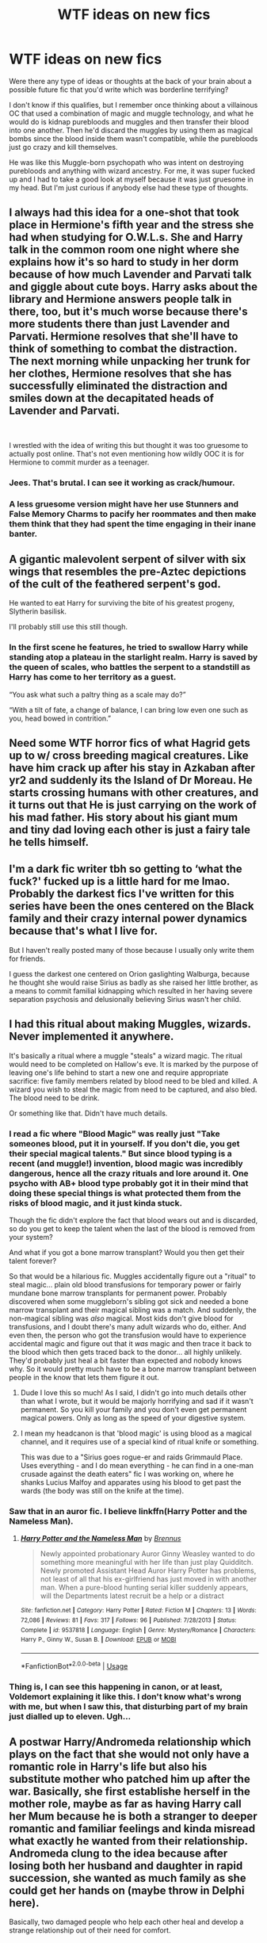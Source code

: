 #+TITLE: WTF ideas on new fics

* WTF ideas on new fics
:PROPERTIES:
:Author: ChibzyDaze
:Score: 19
:DateUnix: 1535116367.0
:DateShort: 2018-Aug-24
:FlairText: Discussion
:END:
Were there any type of ideas or thoughts at the back of your brain about a possible future fic that you'd write which was borderline terrifying?

I don't know if this qualifies, but I remember once thinking about a villainous OC that used a combination of magic and muggle technology, and what he would do is kidnap purebloods and muggles and then transfer their blood into one another. Then he'd discard the muggles by using them as magical bombs since the blood inside them wasn't compatible, while the purebloods just go crazy and kill themselves.

He was like this Muggle-born psychopath who was intent on destroying purebloods and anything with wizard ancestry. For me, it was super fucked up and I had to take a good look at myself because it was just gruesome in my head. But I'm just curious if anybody else had these type of thoughts.


** I always had this idea for a one-shot that took place in Hermione's fifth year and the stress she had when studying for O.W.L.s. She and Harry talk in the common room one night where she explains how it's so hard to study in her dorm because of how much Lavender and Parvati talk and giggle about cute boys. Harry asks about the library and Hermione answers people talk in there, too, but it's much worse because there's more students there than just Lavender and Parvati. Hermione resolves that she'll have to think of something to combat the distraction. The next morning while unpacking her trunk for her clothes, Hermione resolves that she has successfully eliminated the distraction and smiles down at the decapitated heads of Lavender and Parvati.

​

I wrestled with the idea of writing this but thought it was too gruesome to actually post online. That's not even mentioning how wildly OOC it is for Hermione to commit murder as a teenager.
:PROPERTIES:
:Author: emong757
:Score: 27
:DateUnix: 1535134257.0
:DateShort: 2018-Aug-24
:END:

*** Jees. That's brutal. I can see it working as crack/humour.
:PROPERTIES:
:Author: elizabnthe
:Score: 11
:DateUnix: 1535136644.0
:DateShort: 2018-Aug-24
:END:


*** A less gruesome version might have her use Stunners and False Memory Charms to pacify her roommates and then make them think that they had spent the time engaging in their inane banter.
:PROPERTIES:
:Author: turbinicarpus
:Score: 6
:DateUnix: 1535160815.0
:DateShort: 2018-Aug-25
:END:


** A gigantic malevolent serpent of silver with six wings that resembles the pre-Aztec depictions of the cult of the feathered serpent's god.

He wanted to eat Harry for surviving the bite of his greatest progeny, Slytherin basilisk.

I'll probably still use this still though.
:PROPERTIES:
:Author: XeshTrill
:Score: 15
:DateUnix: 1535119771.0
:DateShort: 2018-Aug-24
:END:

*** In the first scene he features, he tried to swallow Harry while standing atop a plateau in the starlight realm. Harry is saved by the queen of scales, who battles the serpent to a standstill as Harry has come to her territory as a guest.

“You ask what such a paltry thing as a scale may do?”

“With a tilt of fate, a change of balance, I can bring low even one such as you, head bowed in contrition.”
:PROPERTIES:
:Author: XeshTrill
:Score: 4
:DateUnix: 1535123064.0
:DateShort: 2018-Aug-24
:END:


** Need some WTF horror fics of what Hagrid gets up to w/ cross breeding magical creatures. Like have him crack up after his stay in Azkaban after yr2 and suddenly its the Island of Dr Moreau. He starts crossing humans with other creatures, and it turns out that He is just carrying on the work of his mad father. His story about his giant mum and tiny dad loving each other is just a fairy tale he tells himself.
:PROPERTIES:
:Author: deep-diver
:Score: 14
:DateUnix: 1535149784.0
:DateShort: 2018-Aug-25
:END:


** I'm a dark fic writer tbh so getting to ‘what the fuck?' fucked up is a little hard for me lmao. Probably the darkest fics I've written for this series have been the ones centered on the Black family and their crazy internal power dynamics because that's what I live for.

But I haven't really posted many of those because I usually only write them for friends.

I guess the darkest one centered on Orion gaslighting Walburga, because he thought she would raise Sirius as badly as she raised her little brother, as a means to commit familial kidnapping which resulted in her having severe separation psychosis and delusionally believing Sirius wasn't her child.
:PROPERTIES:
:Author: Paranormal_Shitness
:Score: 5
:DateUnix: 1535172610.0
:DateShort: 2018-Aug-25
:END:


** I had this ritual about making Muggles, wizards. Never implemented it anywhere.

It's basically a ritual where a muggle "steals" a wizard magic. The ritual would need to be completed on Hallow's eve. It is marked by the purpose of leaving one's life behind to start a new one and require appropriate sacrifice: five family members related by blood need to be bled and killed. A wizard you wish to steal the magic from need to be captured, and also bled. The blood need to be drink.

Or something like that. Didn't have much details.
:PROPERTIES:
:Author: Murderous_squirrel
:Score: 6
:DateUnix: 1535117261.0
:DateShort: 2018-Aug-24
:END:

*** I read a fic where "Blood Magic" was really just "Take someones blood, put it in yourself. If you don't die, you get their special magical talents." But since blood typing is a recent (and muggle!) invention, blood magic was incredibly dangerous, hence all the crazy rituals and lore around it. One psycho with AB+ blood type probably got it in their mind that doing these special things is what protected them from the risks of blood magic, and it just kinda stuck.

Though the fic didn't explore the fact that blood wears out and is discarded, so do you get to keep the talent when the last of the blood is removed from your system?

And what if you got a bone marrow transplant? Would you then get their talent forever?

So that would be a hilarious fic. Muggles accidentally figure out a "ritual" to steal magic... plain old blood transfusions for temporary power or fairly mundane bone marrow transplants for permanent power. Probably discovered when some muggleborn's sibling got sick and needed a bone marrow transplant and their magical sibling was a match. And suddenly, the non-magical sibling was /also/ magical. Most kids don't give blood for transfusions, and I doubt there's many adult wizards who do, either. And even then, the person who got the transfusion would have to experience accidental magic and figure out that it /was/ magic and then trace it back to the blood which then gets traced back to the donor... all highly unlikely. They'd probably just heal a bit faster than expected and nobody knows why. So it would pretty much have to be a bone marrow transplant between people in the know that lets them figure it out.
:PROPERTIES:
:Author: Astramancer_
:Score: 15
:DateUnix: 1535121750.0
:DateShort: 2018-Aug-24
:END:

**** Dude I love this so much! As I said, I didn't go into much details other than what I wrote, but it would be majorly horrifying and sad if it wasn't permanent. So you kill your family and you don't even get permanent magical powers. Only as long as the speed of your digestive system.
:PROPERTIES:
:Author: Murderous_squirrel
:Score: 3
:DateUnix: 1535122201.0
:DateShort: 2018-Aug-24
:END:


**** I mean my headcanon is that 'blood magic' is using blood as a magical channel, and it requires use of a special kind of ritual knife or something.

This was due to a "Sirius goes rogue-er and raids Grimmauld Place. Uses everything - and I do mean everything - he can find in a one-man crusade against the death eaters" fic I was working on, where he shanks Lucius Malfoy and apparates using his blood to get past the wards (the body was still on the knife at the time).
:PROPERTIES:
:Author: PixelKind
:Score: 3
:DateUnix: 1535130578.0
:DateShort: 2018-Aug-24
:END:


*** Saw that in an auror fic. I believe linkffn(Harry Potter and the Nameless Man).
:PROPERTIES:
:Author: XeshTrill
:Score: 2
:DateUnix: 1535126869.0
:DateShort: 2018-Aug-24
:END:

**** [[https://www.fanfiction.net/s/9537818/1/][*/Harry Potter and the Nameless Man/*]] by [[https://www.fanfiction.net/u/4577618/Brennus][/Brennus/]]

#+begin_quote
  Newly appointed probationary Auror Ginny Weasley wanted to do something more meaningful with her life than just play Quidditch. Newly promoted Assistant Head Auror Harry Potter has problems, not least of all that his ex-girlfriend has just moved in with another man. When a pure-blood hunting serial killer suddenly appears, will the Departments latest recruit be a help or a distract
#+end_quote

^{/Site/:} ^{fanfiction.net} ^{*|*} ^{/Category/:} ^{Harry} ^{Potter} ^{*|*} ^{/Rated/:} ^{Fiction} ^{M} ^{*|*} ^{/Chapters/:} ^{13} ^{*|*} ^{/Words/:} ^{72,086} ^{*|*} ^{/Reviews/:} ^{81} ^{*|*} ^{/Favs/:} ^{317} ^{*|*} ^{/Follows/:} ^{96} ^{*|*} ^{/Published/:} ^{7/28/2013} ^{*|*} ^{/Status/:} ^{Complete} ^{*|*} ^{/id/:} ^{9537818} ^{*|*} ^{/Language/:} ^{English} ^{*|*} ^{/Genre/:} ^{Mystery/Romance} ^{*|*} ^{/Characters/:} ^{Harry} ^{P.,} ^{Ginny} ^{W.,} ^{Susan} ^{B.} ^{*|*} ^{/Download/:} ^{[[http://www.ff2ebook.com/old/ffn-bot/index.php?id=9537818&source=ff&filetype=epub][EPUB]]} ^{or} ^{[[http://www.ff2ebook.com/old/ffn-bot/index.php?id=9537818&source=ff&filetype=mobi][MOBI]]}

--------------

*FanfictionBot*^{2.0.0-beta} | [[https://github.com/tusing/reddit-ffn-bot/wiki/Usage][Usage]]
:PROPERTIES:
:Author: FanfictionBot
:Score: 2
:DateUnix: 1535126893.0
:DateShort: 2018-Aug-24
:END:


*** Thing is, I can see this happening in canon, or at least, Voldemort explaining it like this. I don't know what's wrong with me, but when I saw this, that disturbing part of my brain just dialled up to eleven. Ugh...
:PROPERTIES:
:Author: ChibzyDaze
:Score: 1
:DateUnix: 1535119510.0
:DateShort: 2018-Aug-24
:END:


** A postwar Harry/Andromeda relationship which plays on the fact that she would not only have a romantic role in Harry's life but also his substitute mother who patched him up after the war. Basically, she first establishe herself in the mother role, maybe as far as having Harry call her Mum because he is both a stranger to deeper romantic and familiar feelings and kinda misread what exactly he wanted from their relationship. Andromeda clung to the idea because after losing both her husband and daughter in rapid succession, she wanted as much family as she could get her hands on (maybe throw in Delphi here).

Basically, two damaged people who help each other heal and develop a strange relationship out of their need for comfort.
:PROPERTIES:
:Author: Hellstrike
:Score: 8
:DateUnix: 1535120099.0
:DateShort: 2018-Aug-24
:END:

*** Are you talking about What we Lost? ( linkffn([[https://www.fanfiction.net/s/12952598/1/What-We-Lost]]) ). Because without the "mum" part and remplacing Delphi with Teddy, it kind of remind me of it.
:PROPERTIES:
:Author: Eawen_Telemnar
:Score: 3
:DateUnix: 1535125965.0
:DateShort: 2018-Aug-24
:END:

**** [[https://www.fanfiction.net/s/12952598/1/][*/What We Lost/*]] by [[https://www.fanfiction.net/u/4453643/JacobApples][/JacobApples/]]

#+begin_quote
  If Harry had gone to see his godson after the Battle of Hogwarts, could Harry abandon Teddy like he had been abandoned? And how does Andromeda Tonks deal with the death of her husband and daughter? This is a story of broken people putting each other back together. No godmoding,no time travel, no Epilogue,no Cursed Child, no moving countries. Percy dies not Fred. Harry at 17 onwards
#+end_quote

^{/Site/:} ^{fanfiction.net} ^{*|*} ^{/Category/:} ^{Harry} ^{Potter} ^{*|*} ^{/Rated/:} ^{Fiction} ^{T} ^{*|*} ^{/Chapters/:} ^{22} ^{*|*} ^{/Words/:} ^{70,014} ^{*|*} ^{/Reviews/:} ^{753} ^{*|*} ^{/Favs/:} ^{915} ^{*|*} ^{/Follows/:} ^{1,334} ^{*|*} ^{/Updated/:} ^{11h} ^{*|*} ^{/Published/:} ^{5/29} ^{*|*} ^{/id/:} ^{12952598} ^{*|*} ^{/Language/:} ^{English} ^{*|*} ^{/Genre/:} ^{Drama} ^{*|*} ^{/Characters/:} ^{<Harry} ^{P.,} ^{Andromeda} ^{T.>} ^{Teddy} ^{L.} ^{*|*} ^{/Download/:} ^{[[http://www.ff2ebook.com/old/ffn-bot/index.php?id=12952598&source=ff&filetype=epub][EPUB]]} ^{or} ^{[[http://www.ff2ebook.com/old/ffn-bot/index.php?id=12952598&source=ff&filetype=mobi][MOBI]]}

--------------

*FanfictionBot*^{2.0.0-beta} | [[https://github.com/tusing/reddit-ffn-bot/wiki/Usage][Usage]]
:PROPERTIES:
:Author: FanfictionBot
:Score: 1
:DateUnix: 1535125979.0
:DateShort: 2018-Aug-24
:END:


**** Nope, one of my own plot bunnies. I have quite a few where I began to outline the plot or write a scene but eventually run into some obstacle and ditch the idea, or massively alter the original idea.

For example, my story "No longer alone" originally began a year earlier, had a supportive McGonagall, explored the Chamber of Secrets, had a Harry/Katie pairing and a lot of Ginny in it. The version I have up on FFN ditched all of that (well, Harry and Katie are good friends, but that doesn't count).
:PROPERTIES:
:Author: Hellstrike
:Score: 1
:DateUnix: 1535126634.0
:DateShort: 2018-Aug-24
:END:


** Are we talking 'wtf' as in horror or 'wtf' as in weird/silly?
:PROPERTIES:
:Author: LittleDinghy
:Score: 1
:DateUnix: 1535145290.0
:DateShort: 2018-Aug-25
:END:

*** It can be weird/silly, but the horrific type of ‘wtf' is what I was going for, like seriously disturbing. But either way is fine.
:PROPERTIES:
:Author: ChibzyDaze
:Score: 2
:DateUnix: 1535146339.0
:DateShort: 2018-Aug-25
:END:


** I just wrote this fic early this morning. Its about about an idea that popped into my head and I decided to write it out. Its my first fanfic and I hope you guys like it!

New story from ashh.kv,

Yes, I'm Muggleborn!

[[https://www.fanfiction.net/s/13119842/1/]]

Harry Potter

Words: 2,136 Genre: Adventure/Romance Rated: M

This story follows our unsung heroes, the Muggleborn Wizards from Gryffindor. I also added a new twist to Ron's character, which is more mature and playing to his strengths. Harry and Hermion will play a key role, but the spotlight will be stolen by Ron Weasley, Dean Thomas & Colin Creevy. Smart Ron, Half-blood Dean, Savage Colin. Rated M for Language and Graphic Violence!
:PROPERTIES:
:Author: FlawlessExecution
:Score: 1
:DateUnix: 1542087465.0
:DateShort: 2018-Nov-13
:END:
